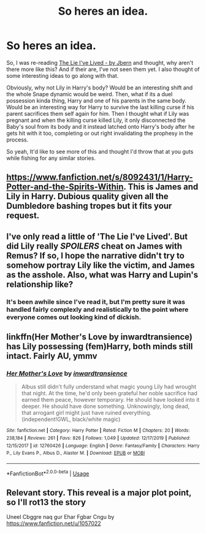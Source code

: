 #+TITLE: So heres an idea.

* So heres an idea.
:PROPERTIES:
:Author: B1ACK_B0N35
:Score: 10
:DateUnix: 1591837733.0
:DateShort: 2020-Jun-11
:FlairText: Prompt/Recommendation
:END:
So, I was re-reading [[https://www.fanfiction.net/s/3384712/1/The-Lie-I-ve-Lived][The Lie I've Lived - by Jbern]] and thought, why aren't there more like this? And if their are, I've not seen them yet. I also thought of some interesting ideas to go along with that.

Obviously, why not Lily in Harry's body? Would be an interesting shift and the whole Snape dynamic would be weird. Then, what if its a duel possession kinda thing, Harry and one of his parents in the same body. Would be an interesting way for Harry to survive the last killing curse if his parent sacrifices them self again for him. Then I thought what if Lily was pregnant and when the killing curse killed Lily, it only disconnected the Baby's soul from its body and it instead latched onto Harry's body after he gets hit with it too, completing or out right invalidating the prophesy in the process.

So yeah, It'd like to see more of this and thought I'd throw that at you guts while fishing for any similar stories.


** [[https://www.fanfiction.net/s/8092431/1/Harry-Potter-and-the-Spirits-Within]]. This is James and Lily in Harry. Dubious quality given all the Dumbledore bashing tropes but it fits your request.
:PROPERTIES:
:Author: Impossible-Poetry
:Score: 3
:DateUnix: 1591840492.0
:DateShort: 2020-Jun-11
:END:


** I've only read a little of 'The Lie I've Lived'. But did Lily really **/SPOILERS/** cheat on James with Remus? If so, I hope the narrative didn't try to somehow portray Lily like the victim, and James as the asshole. Also, what was Harry and Lupin's relationship like?
:PROPERTIES:
:Author: usernamesaretaken3
:Score: 3
:DateUnix: 1591851033.0
:DateShort: 2020-Jun-11
:END:

*** It's been awhile since I've read it, but I'm pretty sure it was handled fairly complexly and realistically to the point where everyone comes out looking kind of dickish.
:PROPERTIES:
:Author: Meandering_Fox
:Score: 3
:DateUnix: 1591851354.0
:DateShort: 2020-Jun-11
:END:


** linkffn(Her Mother's Love by inwardtransience) has Lily possessing (fem)Harry, both minds still intact. Fairly AU, ymmv
:PROPERTIES:
:Author: colorandtimbre
:Score: 2
:DateUnix: 1591843766.0
:DateShort: 2020-Jun-11
:END:

*** [[https://www.fanfiction.net/s/12760426/1/][*/Her Mother's Love/*]] by [[https://www.fanfiction.net/u/4677330/inwardtransience][/inwardtransience/]]

#+begin_quote
  Albus still didn't fully understand what magic young Lily had wrought that night. At the time, he'd only been grateful her noble sacrifice had earned them peace, however temporary. He should have looked into it deeper. He should have done something. Unknowingly, long dead, that arrogant girl might just have ruined everything. (independent!GWL, black/white magic)
#+end_quote

^{/Site/:} ^{fanfiction.net} ^{*|*} ^{/Category/:} ^{Harry} ^{Potter} ^{*|*} ^{/Rated/:} ^{Fiction} ^{M} ^{*|*} ^{/Chapters/:} ^{20} ^{*|*} ^{/Words/:} ^{238,184} ^{*|*} ^{/Reviews/:} ^{261} ^{*|*} ^{/Favs/:} ^{826} ^{*|*} ^{/Follows/:} ^{1,049} ^{*|*} ^{/Updated/:} ^{12/17/2019} ^{*|*} ^{/Published/:} ^{12/15/2017} ^{*|*} ^{/id/:} ^{12760426} ^{*|*} ^{/Language/:} ^{English} ^{*|*} ^{/Genre/:} ^{Fantasy/Family} ^{*|*} ^{/Characters/:} ^{Harry} ^{P.,} ^{Lily} ^{Evans} ^{P.,} ^{Albus} ^{D.,} ^{Alastor} ^{M.} ^{*|*} ^{/Download/:} ^{[[http://www.ff2ebook.com/old/ffn-bot/index.php?id=12760426&source=ff&filetype=epub][EPUB]]} ^{or} ^{[[http://www.ff2ebook.com/old/ffn-bot/index.php?id=12760426&source=ff&filetype=mobi][MOBI]]}

--------------

*FanfictionBot*^{2.0.0-beta} | [[https://github.com/tusing/reddit-ffn-bot/wiki/Usage][Usage]]
:PROPERTIES:
:Author: FanfictionBot
:Score: 2
:DateUnix: 1591843816.0
:DateShort: 2020-Jun-11
:END:


** Relevant story. This reveal is a major plot point, so I'll rot13 the story

Uneel Cbggre naq gur Ehar Fgbar Cngu by [[https://www.fanfiction.net/u/1057022]]
:PROPERTIES:
:Author: adgnatum
:Score: 1
:DateUnix: 1591850659.0
:DateShort: 2020-Jun-11
:END:
